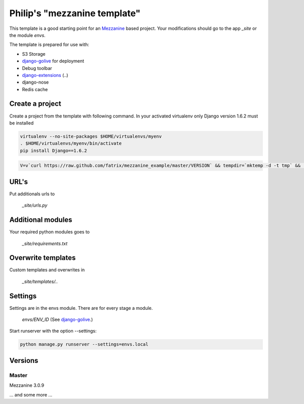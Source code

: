 Philip's "mezzanine template"
============================


This template is a good starting point for an Mezzanine_ based project.
Your modifications should go to the app `_site` or the module `envs`.

The template is prepared for use with:

- S3 Storage
- django-golive_ for deployment
- Debug toolbar
- django-extensions_ (..)
- django-nose
- Redis cache

Create a project
--------------

Create a project from the template with following command. In your activated virtualenv only Django version 1.6.2 must be installed

.. code:: bash

 virtualenv --no-site-packages $HOME/virtualenvs/myenv
 . $HOME/virtualenvs/myenv/bin/activate
 pip install Django==1.6.2

.. code:: bash

 V=v`curl https://raw.github.com/fatrix/mezzanine_example/master/VERSION` && tempdir=`mktemp -d -t tmp` &&  mpwd=`pwd` &&  wget https://api.github.com/repos/fatrix/mezzanine_example/tarball/$V -O $tempdir/mezzanine_example-$V.tgz && cd $tempdir && tar -zxf $tempdir/mezzanine_example-$V.tgz --strip-components=1 '*/project_template' && cd - && django-admin.py startproject --template=$tempdir/project_template testsite && echo rm -rf $tempdir

URL's
-----

Put additionals urls to 

 `_site/urls.py`

Additional modules
------------------

Your required python modules goes to

 `_site/requirements.txt`

Overwrite templates
-------------------

Custom templates and overwrites in 

 `_site/templates/..`

Settings
--------

Settings are in the envs module. There are for every stage a module.

 `envs/ENV_ID` (See django-golive_.)

Start runserver with the option --settings:

.. code:: bash

 python manage.py runserver --settings=envs.local

.. _django-golive: https://github.com/fatrix/django-golive
.. _Mezzanine: http://mezzanine.jupo.org/
.. _hyperlink-name: http://sahli.net
.. _django-extensions: http://django-extensions.readthedocs.org/en/latest/

Versions
--------
Master 
~~~~~~
Mezzanine 3.0.9

... and some more ...
